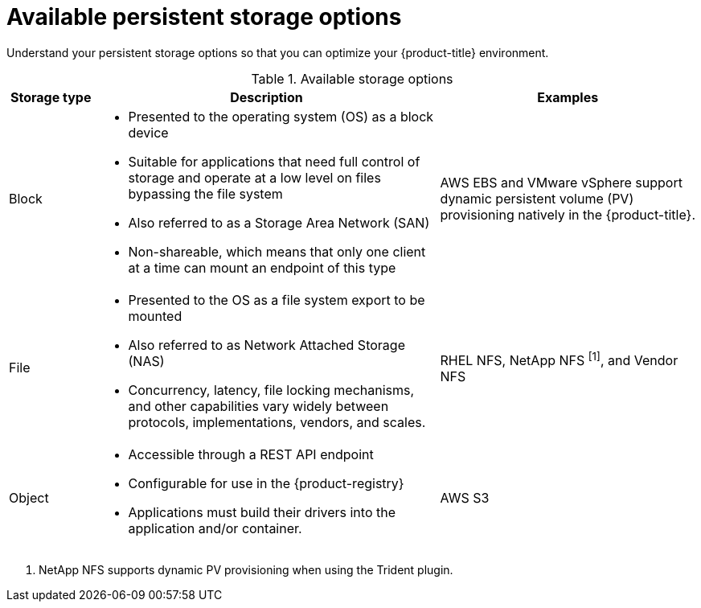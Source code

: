 // Module included in the following assemblies:
//
// * storage/optimizing-storage.adoc

[id="available-persistent-storage-options_{context}"]
= Available persistent storage options

Understand your persistent storage options so that you can optimize your
{product-title} environment.

.Available storage options
[cols="1,4,3",options="header"]
|===
| Storage type | Description | Examples

|Block
a|* Presented to the operating system (OS) as a block device
* Suitable for applications that need full control of storage and operate at a low level on files
bypassing the file system
* Also referred to as a Storage Area Network (SAN)
* Non-shareable, which means that only one client at a time can mount an endpoint of this type
| AWS EBS and VMware vSphere support dynamic persistent volume (PV) provisioning natively in the {product-title}.
// Ceph RBD, OpenStack Cinder, Azure Disk, GCE persistent disk

|File
a| * Presented to the OS as a file system export to be mounted
* Also referred to as Network Attached Storage (NAS)
* Concurrency, latency, file locking mechanisms, and other capabilities vary widely between protocols, implementations, vendors, and scales.
|RHEL NFS, NetApp NFS ^[1]^, and Vendor NFS
// Azure File, AWS EFS

| Object
a| * Accessible through a REST API endpoint
* Configurable for use in the {product-registry}
* Applications must build their drivers into the application and/or container.
| AWS S3
// Aliyun OSS, Ceph Object Storage (RADOS Gateway)
// Google Cloud Storage, Azure Blob Storage, OpenStack Swift
|===
[.small]
--
1. NetApp NFS supports dynamic PV provisioning when using the Trident plugin.
--
